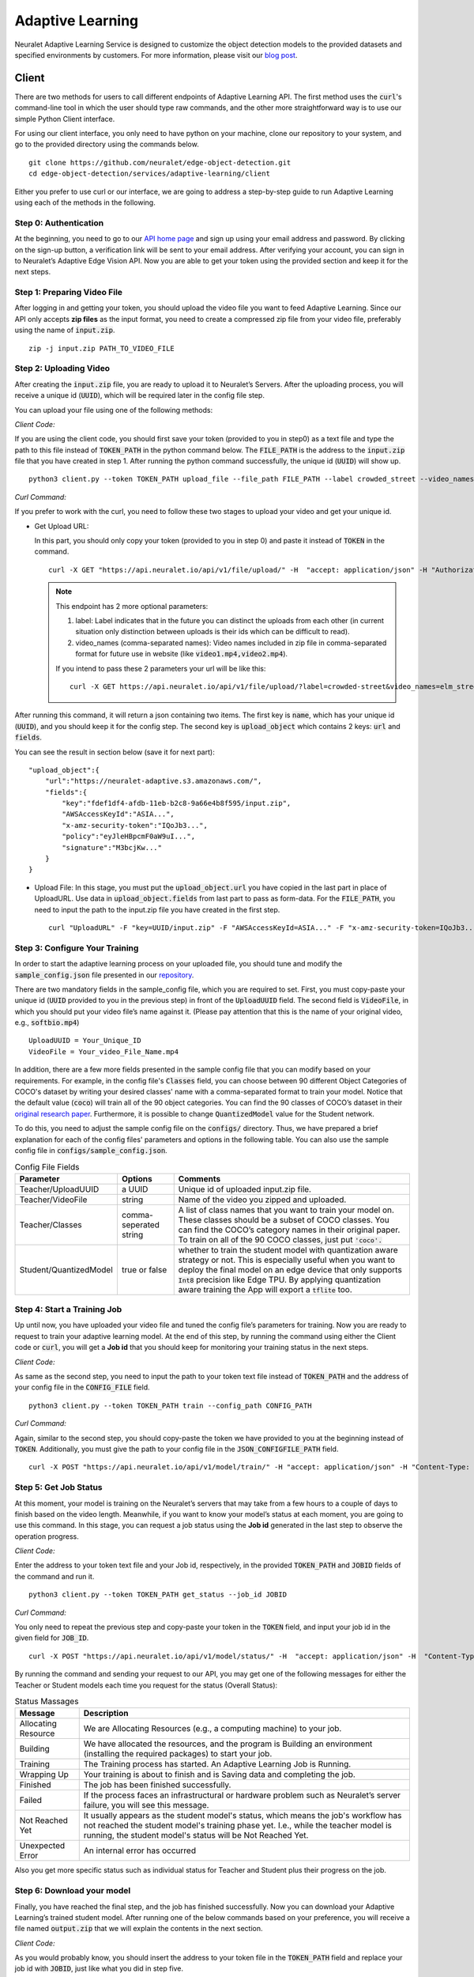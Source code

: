 Adaptive Learning
=================

Neuralet Adaptive Learning Service is designed to customize the object detection models to the provided datasets and specified environments by customers. For more information, please visit our `blog post <https://neuralet.com/article/adaptive-learning/>`_.

Client
^^^^^^

There are two methods for users to call different endpoints of Adaptive Learning API. The first method uses the :code:`curl`'s command-line tool in which the user should type raw commands, and the other more straightforward way is to use our simple Python Client interface.

For using our client interface, you only need to have python on your machine, clone our repository to your system, and go to the provided directory using the commands below. ::
    
    git clone https://github.com/neuralet/edge-object-detection.git
    cd edge-object-detection/services/adaptive-learning/client

Either you prefer to use curl or our interface, we are going to address a step-by-step guide to run Adaptive Learning using each of the methods in the following.

**Step 0: Authentication**
---------------------------
At the beginning, you need to go to our `API home page <https://api.neuralet.io/>`_ and sign up using your email address and password. By clicking on the sign-up button, a verification link will be sent to your email address. After verifying your account, you can sign in to Neuralet’s Adaptive Edge Vision API. Now you are able to get your token using the provided section and keep it for the next steps.

**Step 1: Preparing Video File**
---------------------------------

After logging in and getting your token, you should upload the video file you want to feed Adaptive Learning. Since our API only accepts **zip files** as the input format, you need to create a compressed zip file from your video file, preferably using the name of :code:`input.zip`. ::

    zip -j input.zip PATH_TO_VIDEO_FILE

**Step 2: Uploading Video**
---------------------------

After creating the :code:`input.zip` file, you are ready to upload it to Neuralet’s Servers. After the uploading process, you will receive a unique id (:code:`UUID`), which will be required later in the config file step.

You can upload your file using one of the following methods:

*Client Code:*

If you are using the client code, you should first save your token (provided to you in step0) as a text file and type the path to this file instead of :code:`TOKEN_PATH` in the python command below. The :code:`FILE_PATH` is the address to the :code:`input.zip` file that you have created in step 1. After running the python command successfully, the unique id (:code:`UUID`) will show up. ::

    python3 client.py --token TOKEN_PATH upload_file --file_path FILE_PATH --label crowded_street --video_names "elm_street.mp4,helm_street.mp4"

*Curl Command:*

If you prefer to work with the curl, you need to follow these two stages to upload your video and get your unique id.

* Get Upload URL:

  In this part, you should only copy your token (provided to you in step 0) and paste it instead of :code:`TOKEN` in the command. ::

      curl -X GET "https://api.neuralet.io/api/v1/file/upload/" -H  "accept: application/json" -H "Authorization: Bearer TOKEN"
  
  .. note::
    This endpoint has 2 more optional parameters:

    1. label: Label indicates that in the future you can distinct the uploads from each other (in current situation only distinction between uploads is their ids which can be difficult to read).
    
    2. video_names (comma-separated names): Video names included in zip file in comma-separated format for future use in website (like :code:`video1.mp4,video2.mp4`).

    If you intend to pass these 2 parameters your url will be like this: ::
        
        curl -X GET https://api.neuralet.io/api/v1/file/upload/?label=crowded-street&video_names=elm_street.mp4,helm_street.mp4 -H  "accept: application/json" -H "Authorization: Bearer TOKEN"



After running this command, it will return a json containing two items. The first key is :code:`name`, which has your unique id (:code:`UUID`), and you should keep it for the config step. The second key is :code:`upload_object` which contains 2 keys: :code:`url` and :code:`fields`. 

You can see the result in section below (save it for next part): ::
    
    "upload_object":{
        "url":"https://neuralet-adaptive.s3.amazonaws.com/",
        "fields":{
            "key":"fdef1df4-afdb-11eb-b2c8-9a66e4b8f595/input.zip",
            "AWSAccessKeyId":"ASIA...",
            "x-amz-security-token":"IQoJb3...",
            "policy":"eyJleHBpcmF0aW9uI...",
            "signature":"M3bcjKw..."
        }
    }

* Upload File:
  In this stage, you must put the :code:`upload_object.url` you have copied in the last part in place of UploadURL. Use data in :code:`upload_object.fields` from last part to pass as form-data. For the :code:`FILE_PATH`, you need to input the path to the input.zip file you have created in the first step. ::

      curl "UploadURL" -F "key=UUID/input.zip" -F "AWSAccessKeyId=ASIA..." -F "x-amz-security-token=IQoJb3..." -F "policy=eyJleHBpcmF0aW9uI..." -F "signature=M3bcjKw..." -F "file=@FILE_PATH"


**Step 3: Configure Your Training**
-----------------------------------

In order to start the adaptive learning process on your uploaded file, you should tune and modify the :code:`sample_config.json` file presented in our `repository <https://github.com/neuralet/edge-object-detection/blob/main/services/adaptive-learning/client/configs/sample_config.json>`_.

There are two mandatory fields in the sample_config file, which you are required to set. First, you must copy-paste your unique id (:code:`UUID` provided to you in the previous step) in front of the :code:`UploadUUID` field. The second field is :code:`VideoFile`, in which you should put your video file’s name against it. (Please pay attention that this is the name of your original video, e.g., :code:`softbio.mp4`) ::

    UploadUUID = Your_Unique_ID
    VideoFile = Your_video_File_Name.mp4

In addition, there are a few more fields presented in the sample config file that you can modify based on your requirements. For example, in the config file's :code:`Classes` field, you can choose between 90 different Object Categories of COCO's dataset by writing your desired classes' name with a comma-separated format to train your model. Notice that the default value (:code:`coco`) will train all of the 90 object categories. You can find the 90 classes of COCO’s dataset in their `original research paper <https://arxiv.org/abs/1405.0312>`_. Furthermore, it is possible to change :code:`QuantizedModel` value for the Student network.

To do this, you need to adjust the sample config file on the :code:`configs/` directory. Thus, we have prepared a brief explanation for each of the config files' parameters and options in the following table. You can also use the sample config file in :code:`configs/sample_config.json`.

.. csv-table:: Config File Fields
    :header: "Parameter", "Options", "Comments"


    "Teacher/UploadUUID", "a UUID", "Unique id of uploaded input.zip file."
    "Teacher/VideoFile", "string", "Name of the video you zipped and uploaded."
    "Teacher/Classes", "comma-seperated string", "A list of class names that you want to train your model on. These classes should be a subset of COCO classes. You can find the COCO’s category names in their original paper. To train on all of the 90 COCO classes, just put :code:`'coco'.`"
    "Student/QuantizedModel", "true or false", "whether to train the student model with quantization aware strategy or not. This is especially useful when you want to deploy the final model on an edge device that only supports :code:`Int8` precision like Edge TPU. By applying quantization aware training the App will export a :code:`tflite` too."


**Step 4: Start a Training Job**
--------------------------------

Up until now, you have uploaded your video file and tuned the config file’s parameters for training. Now you are ready to request to train your adaptive learning model.
At the end of this step, by running the command using either the Client code or :code:`curl`, you will get a **Job id** that you should keep for monitoring your training status in the next steps.

*Client Code:*

As same as the second step, you need to input the path to your token text file instead of :code:`TOKEN_PATH` and the address of your config file in the :code:`CONFIG_FILE` field. ::

    python3 client.py --token TOKEN_PATH train --config_path CONFIG_PATH

*Curl Command:*

Again, similar to the second step, you should copy-paste the token we have provided to you at the beginning instead of :code:`TOKEN`. Additionally, you must give the path to your config file in the :code:`JSON_CONFIGFILE_PATH` field. ::

    curl -X POST "https://api.neuralet.io/api/v1/model/train/" -H "accept: application/json" -H "Content-Type: application/json" -H "Authorization: Bearer TOKEN" -d @JSON_CONFIGFILE_PATH


**Step 5: Get Job Status**
--------------------------

At this moment, your model is training on the Neuralet’s servers that may take from a few hours to a couple of days to finish based on the video length. Meanwhile, if you want to know your model’s status at each moment, you are going to use this command.
In this stage, you can request a job status using the **Job id** generated in the last step to observe the operation progress.

*Client Code:*

Enter the address to your token text file and your Job id, respectively, in the provided :code:`TOKEN_PATH` and :code:`JOBID` fields of the command and run it. ::
    
    python3 client.py --token TOKEN_PATH get_status --job_id JOBID

*Curl Command:*

You only need to repeat the previous step and copy-paste your token in the :code:`TOKEN` field, and input your job id in the given field for :code:`JOB_ID`. ::

    curl -X POST "https://api.neuralet.io/api/v1/model/status/" -H  "accept: application/json" -H  "Content-Type: application/json" -H "Authorization: Bearer TOKEN" -d "{\"job_id\":\"JOB_ID\"}"

By running the command and sending your request to our API, you may get one of the following messages for either the Teacher or Student models each time you request for the status (Overall Status):

.. csv-table:: Status Massages
    :header: "Message", "Description"

    "Allocating Resource", "We are Allocating Resources (e.g., a computing machine) to your job."
    "Building", "We have allocated the resources, and the program is Building an environment (installing the required packages) to start your job."
    "Training", "The Training process has started. An Adaptive Learning Job is Running."
    "Wrapping Up", "Your training is about to finish and is Saving data and completing the job."
    "Finished", "The job has been finished successfully."
    "Failed", "If the process faces an infrastructural or hardware problem such as Neuralet’s server failure, you will see this message."
    "Not Reached Yet", "It usually appears as the student model's status, which means the job's workflow has not reached the student model's training phase yet. I.e., while the teacher model is running, the student model's status will be Not Reached Yet."     
    "Unexpected Error", "An internal error has occurred"

Also you get more specific status such as individual status for Teacher and Student plus their progress on the job.

**Step 6: Download your model**
-------------------------------

Finally, you have reached the final step, and the job has finished successfully. Now you can download your Adaptive Learning’s trained student model. After running one of the below commands based on your preference, you will receive a file named :code:`output.zip` that we will explain the contents in the next section.

*Client Code:*

As you would probably know, you should insert the address to your token file in the :code:`TOKEN_PATH` field and replace your job id with :code:`JOBID`, just like what you did in step five. ::

    python3 client.py --token TOKEN_PATH download_file --job_id JOBID

*Curl Command:*

If you are using the curl, there are two stages here to finally get your output file:

* Get your upload link:

  You only need to act like step five once more for replacing the :code:`TOKEN` and :code:`JOB_ID` fields using the token and job id you have saved before. Running this command will return an :code:`upload_link` which you need in the next part. ::

      curl -X POST "https://api.neuralet.io/api/v1/file/download/" -H "accept: application/json" -H "Authorization: Bearer TOKEN" -H "Content-Type: application/json" -d "{\"job_id\":\"JOB_ID\"}"

* Download your file:

  Now by putting the :code:`upload_link` that you have received in the previous step against the provided field and running the command, your output file's download process will start. ::

       wget "upload_link" -O output.zip

**What does the output.zip file contain?**

After extracting the output.zip file in your computer, you will see the main directory of this zip file named :code:`train_outputs`, which contains all of the Adaptive Learning files and directories. Here we will walk through the files and directories inside the :code:`train_ouputs` and present a brief explanation of their contents.

First, we are going to introduce the most important files inside the :code:`train_ouputs`:

:code:`validation_vid.mp4` :

This is a video with a maximum length of 40 seconds, which compares the results of running an SSD-MobileNet-V2 model trained on COCO (Baseline model) and the Adaptive Learning trained (Student) model on a validation set video (Not used in the training process). 


:code:`label_map.pbtxt` :

This :code:`pbtxt` file contains a series of mappings that connects a set of class IDs with the corresponding class names. To run the inference code of this module, you should pass this file to the script to classify each object with the right name.

:code:`events.out.tfevents` :

If you want to monitor and analyze your training process, you can open this file using **TensorBoard** and observe each step of the Adaptive Learning model training process.

So far, we have introduced the most important files in the :code:`train_outputs` directory. Now we are going to explain the contents of the :code:`train_outputs/frozen_graph directory`.

:code:`train_outputs/frozen_graph` :

Actually, this is the main directory of our trained model, which contains all of the required files for inferencing and exporting to the edge devices.

:code:`train_outputs/frozen_graph/frozen_inference_graph.pb` :

For running your model on Jetson, you should pass this file to the export module that we have built for edge object detection. So it will export and create a TensorRT engine for you.

:code:`train_outputs/frozen_graph/detect.tflite` :

If you have had set your :code:`QuantizedModel` as :code:`true` in the config file, this file would be available to you inside the frozen_graph directory.
The importance of this file is for exporting your model to the EdgeTPU. In this case, our EdgeTPU exporter accepts this :code:`detect.tflite` file as an input to create an edgetpu compiled tflite file.

:code:`train_outputs/frozen_graph/saved_model` :

This is the last important directory we are introducing here. The :code:`frozen_graph/saved_model` contains a TensorFlow :code:`saved-model` for inferencing on X86s.


Client Management
^^^^^^^^^^^^^^^^^


**Kill Job**
------------

When your model is training, you can cancel your job.
In this stage, you can request a kill job using the **Job id** generated in the :code:`Step 4: Start a Training Job`.

*Client Code:*

Enter the address to your token text file and your Job id, respectively, in the provided :code:`TOKEN_PATH` and :code:`JOBID` fields of the command and run it. ::
    
    python3 client.py --token TOKEN_PATH kill_job --job_id JOBID

*Curl Command:*

You only need to repeat the previous step and copy-paste your token in the :code:`TOKEN` field, and input your job id in the given field for :code:`JOB_ID`. ::

    curl -X POST "https://api.neuralet.io/api/v1/model/kill/" -H  "accept: application/json" -H  "Content-Type: application/json" -H "Authorization: Bearer TOKEN" -d "{\"job_id\":\"JOB_ID\"}"


**User Jobs**
-------------

Get User jobs list.

*Client Code:*

Enter the address to your token text file. respectively, in the provided :code:`TOKEN_PATH` field of the command and run it. ::
    
    python3 client.py --token TOKEN_PATH user_jobs --page 1

*Curl Command:*

You only need to repeat the previous step and copy-paste your token in the :code:`TOKEN` field. ::

    curl "https://api.neuralet.io/api/v1/users/me/jobs?page=1" -H "Authorization: Bearer TOKEN"


*Response:*

.. code-block:: json
    
    {
        "jobs": [
            {
            "job_id": "WcLbF1VOB904wk/aMNsfU1==",
            "created_at": "2021-04-05T21:23:31.815000"
            },
            {
            "job_id": "/3I5rFqL+E4sQyskPTLNWg==",
            "created_at": "2021-03-07T16:49:41.249000"
            }
        ],
        "number_of_pages": 1,
        "current_page": 1
    }


**User Uploads**
----------------

Get User uploads list.

*Client Code:*

Enter the address to your token text file. respectively, in the provided :code:`TOKEN_PATH` field of the command and run it. ::
    
    python3 client.py --token TOKEN_PATH user_uploads --page 1

*Curl Command:*

You only need to repeat the previous step and copy-paste your token in the :code:`TOKEN` field. ::

    curl "https://api.neuralet.io/api/v1/users/me/uploads?page=1" -H "Authorization: Bearer TOKEN"


*Response:*

.. code-block:: json
    
    {
        "uploads": [
            {
            "name": "fdef2df4-afdb-11eb-b2c8-9a66efb8f595",
            "label": "crowded-street-number-1",
            "created_at": "2021-05-08T09:01:35.795000",
            "video_names": [
                "video1.mp4",
                "video2.mp4"
            ]
            },
            {
            "name": "5ed05020-afaa-11eb-b7cx-6ec41806e103",
            "label": "",
            "created_at": "2021-05-07T17:33:43.757000",
            "video_names": [
                "video11.mp4",
                "video12.mp4"
            ]
            }
        ],
        "number_of_pages": 1,
        "current_page": 1
    }


**User Info**
-------------

Get User detail info.

*Client Code:*

Enter the address to your token text file. respectively, in the provided :code:`TOKEN_PATH` field of the command and run it. ::
    
    python3 client.py --token TOKEN_PATH user_detail

*Curl Command:*

You only need to repeat the previous step and copy-paste your token in the :code:`TOKEN` field. ::

    curl "https://api.neuralet.io/api/v1/users/me/detail" -H "Authorization: Bearer TOKEN"


*Response:*

.. code-block:: json
    
    {
        "email": "test@test.com",
        "is_active": true,
        "is_superuser": false,
        "is_verified": true
    }
